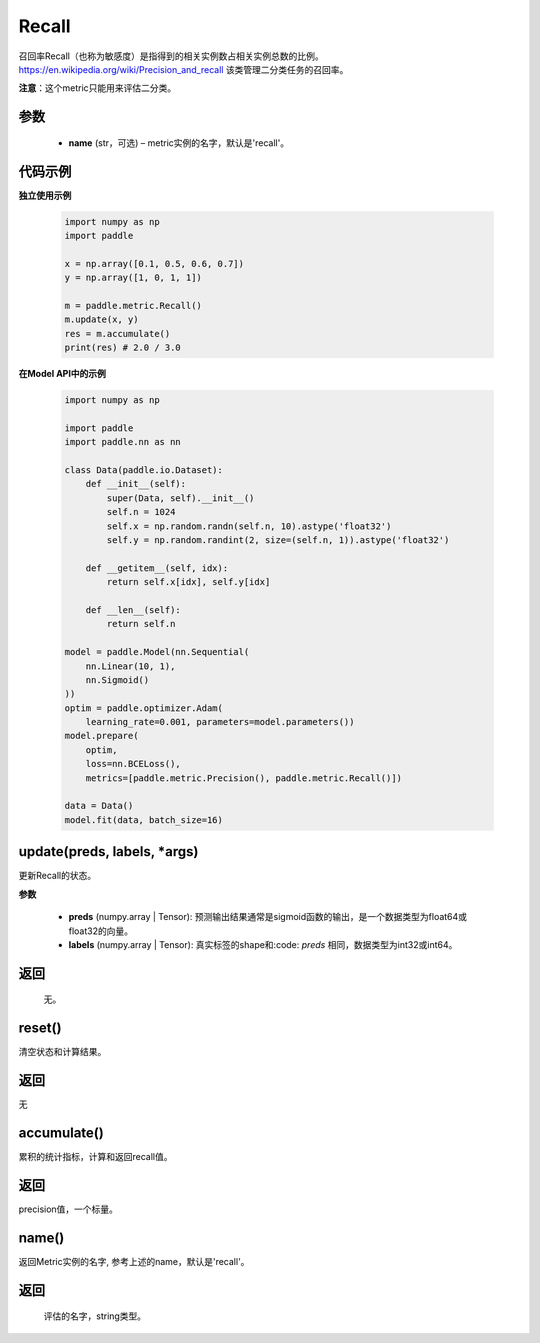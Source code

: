 .. _cn_api_metric_Recall:

Recall
-------------------------------

.. py:class:: paddle.metric.Recall()


召回率Recall（也称为敏感度）是指得到的相关实例数占相关实例总数的比例。https://en.wikipedia.org/wiki/Precision_and_recall 该类管理二分类任务的召回率。

**注意**：这个metric只能用来评估二分类。


参数
:::::::::
    - **name** (str，可选) – metric实例的名字，默认是'recall'。


代码示例
:::::::::

**独立使用示例**
        
    .. code-block:: python

        import numpy as np
        import paddle

        x = np.array([0.1, 0.5, 0.6, 0.7])
        y = np.array([1, 0, 1, 1])

        m = paddle.metric.Recall()
        m.update(x, y)
        res = m.accumulate()
        print(res) # 2.0 / 3.0

**在Model API中的示例**
        
    .. code-block:: python

        import numpy as np
            
        import paddle
        import paddle.nn as nn
            
        class Data(paddle.io.Dataset):
            def __init__(self):
                super(Data, self).__init__()
                self.n = 1024
                self.x = np.random.randn(self.n, 10).astype('float32')
                self.y = np.random.randint(2, size=(self.n, 1)).astype('float32')
            
            def __getitem__(self, idx):
                return self.x[idx], self.y[idx]
            
            def __len__(self):
                return self.n
            
        model = paddle.Model(nn.Sequential(
            nn.Linear(10, 1),
            nn.Sigmoid()
        ))
        optim = paddle.optimizer.Adam(
            learning_rate=0.001, parameters=model.parameters())
        model.prepare(
            optim,
            loss=nn.BCELoss(),
            metrics=[paddle.metric.Precision(), paddle.metric.Recall()])
            
        data = Data()
        model.fit(data, batch_size=16)
    

update(preds, labels, *args)
:::::::::

更新Recall的状态。

**参数**

    - **preds** (numpy.array | Tensor): 预测输出结果通常是sigmoid函数的输出，是一个数据类型为float64或float32的向量。
    - **labels** (numpy.array | Tensor): 真实标签的shape和:code: `preds` 相同，数据类型为int32或int64。

返回
::::::::::::
 无。


reset()
:::::::::

清空状态和计算结果。

返回
::::::::::::
无


accumulate()
:::::::::

累积的统计指标，计算和返回recall值。

返回
::::::::::::
precision值，一个标量。


name()
:::::::::

返回Metric实例的名字, 参考上述的name，默认是'recall'。

返回
::::::::::::
 评估的名字，string类型。
